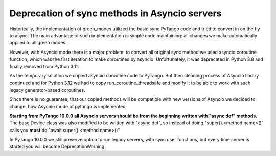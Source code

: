 .. _to10.0_asyncio:

==============================================
Deprecation of sync methods in Asyncio servers
==============================================

Historically, the implementation of green_modes utilized the basic sync PyTango code and
tried to convert in on the fly to async. The main advantage of such implementation is simple code maintaining:
all changes we make automatically applied to all green modes.

However, with Asyncio mode there is a major problem:
to convert all original sync method we used asyncio.coroutine function,
which was the first iteration to make coroutines by asyncio. Unfortunately, it  was deprecated in Python 3.8
and finally removed from Python 3.11.

As the temporary solution we copied asyncio.coroutine code to PyTango.
But then cleaning process of Asyncio library continued and for Python 3.12 we
had to copy run_coroutine_threadsafe and modify it to be able to work with such legacy generator-based coroutines.

Since there is no guarantee, that our copied methods will be compatible
with new versions of Asyncio we decided to change, how Asycnio mode of pytango is implemented:

**Starting from PyTango 10.0.0 all Asyncio servers should be from the beginning written with "async def" methods.**
The base Device class was also modified to be written with "async def", so instead of
doing "super().<method name>()" calls you **must** do "await super().<method name>()"

In PyTango 10.0.0 we still preserve option to run legacy servers, with sync user functions,
but every time server is started you will become DeprecationWarning.
